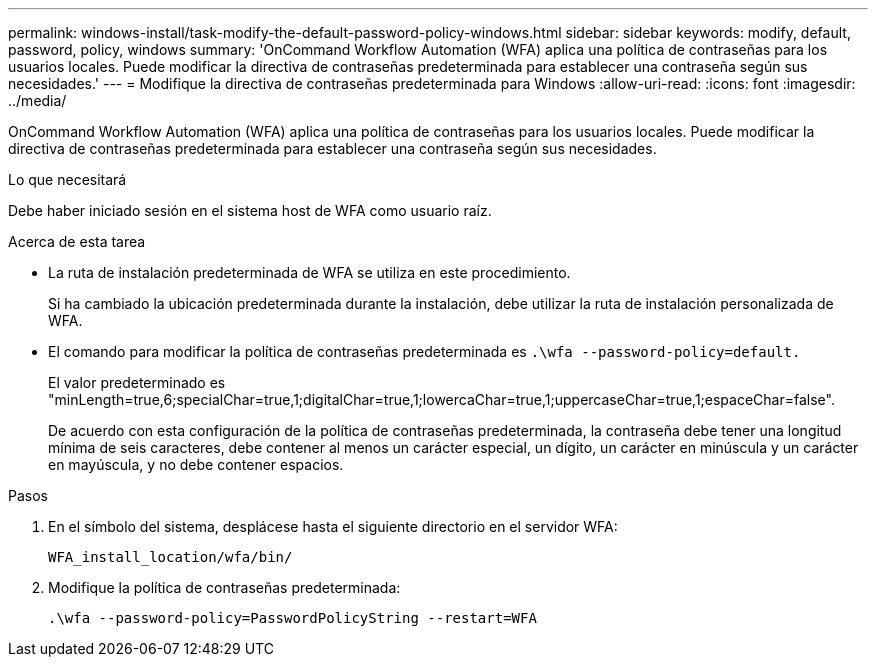 ---
permalink: windows-install/task-modify-the-default-password-policy-windows.html 
sidebar: sidebar 
keywords: modify, default, password, policy, windows 
summary: 'OnCommand Workflow Automation (WFA) aplica una política de contraseñas para los usuarios locales. Puede modificar la directiva de contraseñas predeterminada para establecer una contraseña según sus necesidades.' 
---
= Modifique la directiva de contraseñas predeterminada para Windows
:allow-uri-read: 
:icons: font
:imagesdir: ../media/


[role="lead"]
OnCommand Workflow Automation (WFA) aplica una política de contraseñas para los usuarios locales. Puede modificar la directiva de contraseñas predeterminada para establecer una contraseña según sus necesidades.

.Lo que necesitará
Debe haber iniciado sesión en el sistema host de WFA como usuario raíz.

.Acerca de esta tarea
* La ruta de instalación predeterminada de WFA se utiliza en este procedimiento.
+
Si ha cambiado la ubicación predeterminada durante la instalación, debe utilizar la ruta de instalación personalizada de WFA.

* El comando para modificar la política de contraseñas predeterminada es `.\wfa --password-policy=default.`
+
El valor predeterminado es "minLength=true,6;specialChar=true,1;digitalChar=true,1;lowercaChar=true,1;uppercaseChar=true,1;espaceChar=false".

+
De acuerdo con esta configuración de la política de contraseñas predeterminada, la contraseña debe tener una longitud mínima de seis caracteres, debe contener al menos un carácter especial, un dígito, un carácter en minúscula y un carácter en mayúscula, y no debe contener espacios.



.Pasos
. En el símbolo del sistema, desplácese hasta el siguiente directorio en el servidor WFA:
+
`WFA_install_location/wfa/bin/`

. Modifique la política de contraseñas predeterminada:
+
`.\wfa --password-policy=PasswordPolicyString --restart=WFA`


